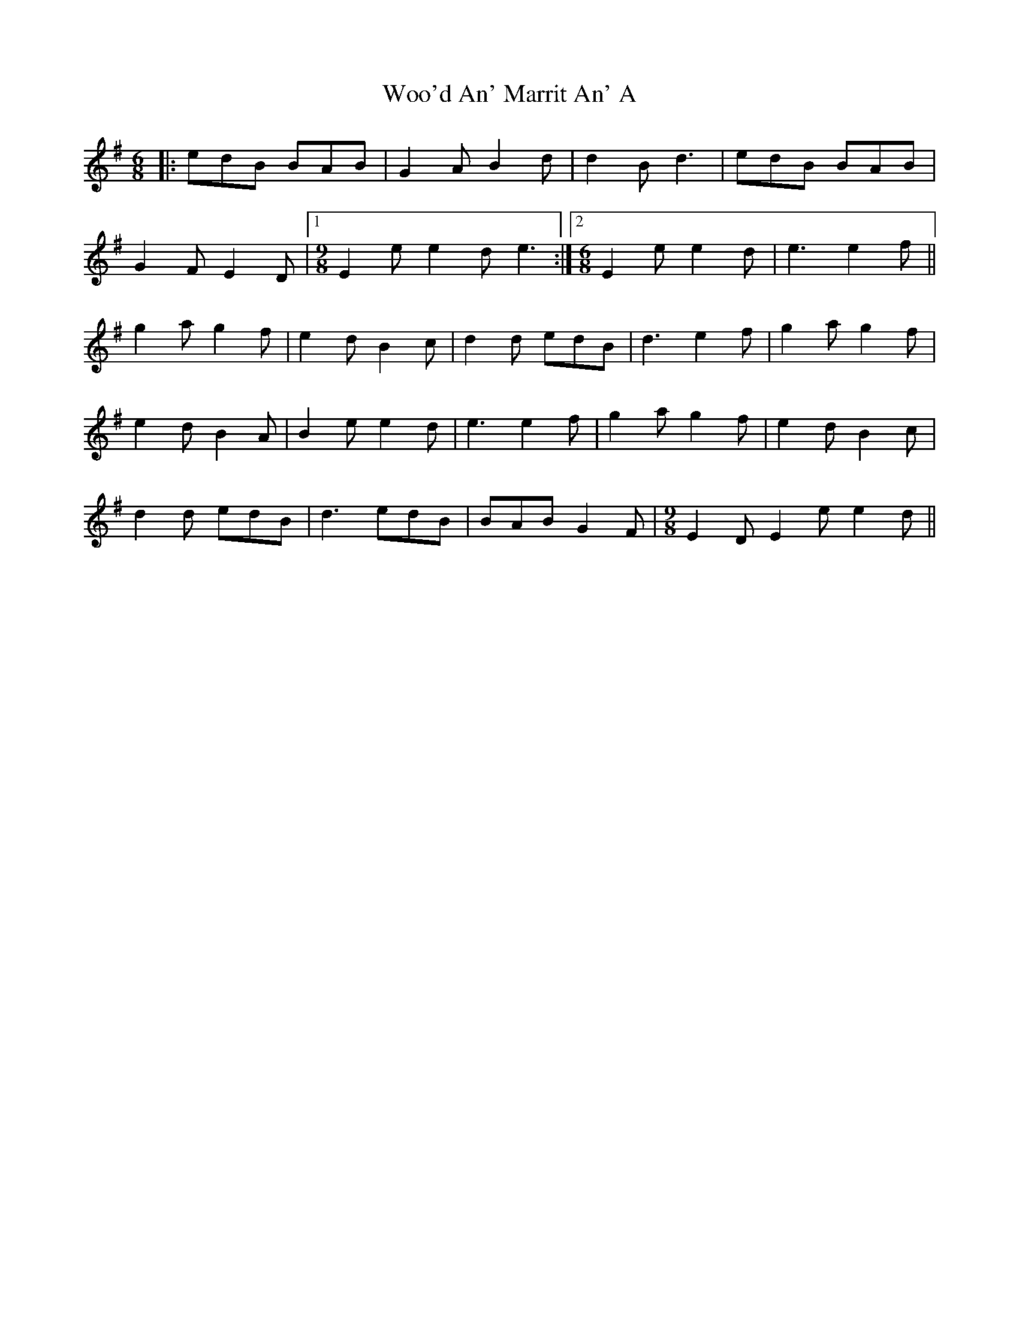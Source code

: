 X: 43274
T: Woo'd An' Marrit An' A
R: jig
M: 6/8
K: Eminor
|:edB BAB|G2A B2d|d2B d3|edB BAB|
G2F E2D|1 [M:9/8] E2e e2d e3:|2 [M:6/8] E2e e2d|e3 e2f||
g2a g2f|e2d B2c|d2d edB|d3 e2f|g2a g2f|
e2d B2A|B2e e2d|e3 e2f|g2a g2f|e2d B2c|
d2d edB|d3 edB|BAB G2F|[M:9/8] E2D E2e e2d||

